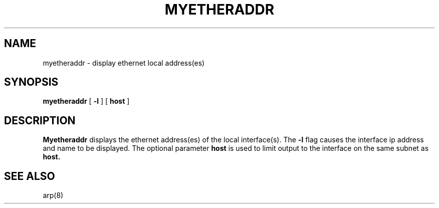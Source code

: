 .\"     @(#) $Header: myetheraddr.8,v 1.4 92/05/23 17:17:39 leres Exp $ (LBL)
.TH MYETHERADDR 8 "23 May 1992"
.UC 4
.SH NAME
myetheraddr - display ethernet local address(es)
.SH SYNOPSIS
.B myetheraddr
[
.B -l
] [
.B host
]
.SH DESCRIPTION
.B Myetheraddr
displays the ethernet address(es) of the local interface(s). The
.B -l
flag causes the interface ip address and name to be displayed.
The optional parameter
.B host
is used to limit output to the interface on the same subnet as
.B host.
.LP
.SH "SEE ALSO"
arp(8)
